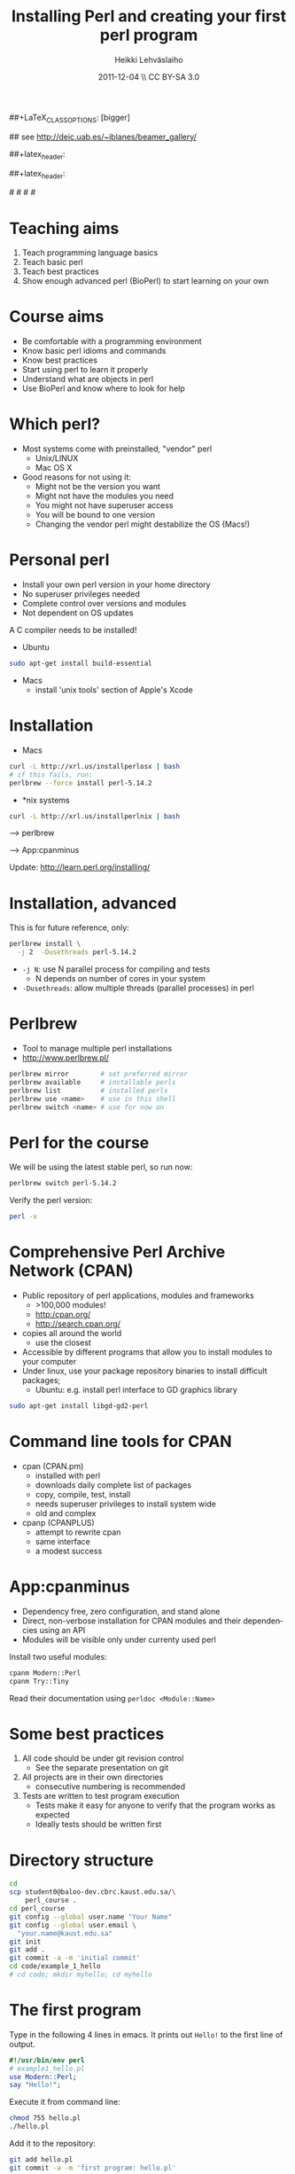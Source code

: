 
#+TITLE: Installing Perl and creating your first perl program
#+AUTHOR: Heikki Lehv\auml{}slaiho
#+EMAIL:     heikki.lehvaslaiho@kaust.edu.sa
#+DATE:      2011-12-04 \\ CC BY-SA 3.0
#+DESCRIPTION:
#+KEYWORDS: UNIX, LINUX , CLI, history, summary, command line  
#+LANGUAGE:  en
#+OPTIONS:   H:3 num:t toc:nil \n:nil @:t ::t |:t ^:t -:t f:t *:t <:t
#+OPTIONS:   TeX:t LaTeX:t skip:nil d:nil todo:t pri:nil tags:not-in-toc
#+INFOJS_OPT: view:nil toc:t ltoc:t mouse:underline buttons:0 path:http://orgmode.org/org-info.js
#+EXPORT_SELECT_TAGS: export
#+EXPORT_EXCLUDE_TAGS: noexport
#+LINK_UP:   
#+LINK_HOME: 
#+XSLT:

#+startup: beamer
#+LaTeX_CLASS: beamer
##+LaTeX_CLASS_OPTIONS: [bigger]

# #+BEAMER_FRAME_LEVEL: 2

#+COLUMNS: %40ITEM %10BEAMER_env(Env) %9BEAMER_envargs(Env Args) %4BEAMER_col(Col) %10BEAMER_extra(Extra)

# TOC slide before every section
#+latex_header: \AtBeginSection[]{\begin{frame}<beamer>\frametitle{Topic}\tableofcontents[currentsection]\end{frame}}

## see http://deic.uab.es/~iblanes/beamer_gallery/

##+latex_header: \mode<beamer>{\usetheme{Madrid}}
#+latex_header: \mode<beamer>{\usetheme{Antibes}}
##+latex_header: \mode<beamer>{\usecolortheme{wolverine}}
#+latex_header: \mode<beamer>{\usecolortheme{beaver}}
#+latex_header: \mode<beamer>{\usefonttheme{structurebold}}

#+latex_header: \logo{\includegraphics[width=1cm,height=1cm,keepaspectratio]{img/logo-kaust}}

# original sugestion
#\definecolor{keywords}{RGB}{255,0,90}
#\definecolor{comments}{RGB}{60,179,113}
#\definecolor{fore}{RGB}{249,242,215}
#\definecolor{back}{RGB}{51,51,51}

\definecolor{keywords}{RGB}{178,0,90}
\definecolor{comments}{RGB}{0,60,0}
\definecolor{fore}{RGB}{21,21,21}
\definecolor{back}{RGB}{211,211,211}

\lstset{
  basicstyle=\small,
  basicstyle=\color{fore},
  keywordstyle=\color{keywords},
  commentstyle=\color{comments},
  backgroundcolor=\color{back}
}

* Teaching aims

1. Teach programming language basics
2. Teach basic perl
3. Teach best practices
4. Show enough advanced perl (BioPerl) to start learning on your own

* Course aims

- Be comfortable with a programming environment
- Know basic perl idioms and commands
- Know best practices
- Start using perl to learn it properly
- Understand what are objects in perl
- Use BioPerl and know where to look for help

* Which perl?

- Most systems come with preinstalled, "vendor" perl
  + Unix/LINUX
  + Mac OS X
- Good reasons for not using it:
  + Might not be the version you want
  + Might not have the modules you need
  + You might not have superuser access
  + You will be bound to one version
  + Changing the vendor perl might destabilize the OS (Macs!)

* Personal perl

- Install your own perl version in your home directory
- No superuser privileges needed
- Complete control over versions and modules
- Not dependent on OS updates

A C compiler needs to be installed!
 
- Ubuntu

#+begin_src sh
sudo apt-get install build-essential
#+end_src

- Macs
  + install 'unix tools' section of Apple's Xcode

* Installation

- Macs

#+begin_src sh
  curl -L http://xrl.us/installperlosx | bash
  # if this fails, run:
  perlbrew --force install perl-5.14.2
#+end_src

- *nix systems

#+begin_src sh
curl -L http://xrl.us/installperlnix | bash
#+end_src

 --> perlbrew

 --> App:cpanminus

Update: http://learn.perl.org/installing/

* Installation, advanced

This is for future reference, only:

#+begin_src sh
perlbrew install \
  -j 2  -Dusethreads perl-5.14.2
#+end_src
- \texttt{-j N}: use N parallel process for compiling and tests
  + N depends on number of cores in your system 
- \texttt{-Dusethreads}: allow multiple threads (parallel processes)
  in perl

* Perlbrew

- Tool to manage multiple perl installations
- http://www.perlbrew.pl/

#+begin_src sh
  perlbrew mirror        # set preferred mirror
  perlbrew available     # installable perls
  perlbrew list          # installed perls 
  perlbrew use <name>    # use in this shell
  perlbrew switch <name> # use for now on
#+end_src

* Perl for the course

We will be using the latest stable perl, so run now:

#+begin_src sh
  perlbrew switch perl-5.14.2
#+end_src

Verify the perl version:
#+begin_src sh
  perl -v
#+end_src

* Comprehensive Perl Archive Network (CPAN)

- Public repository of perl applications, modules and frameworks
  + >100,000 modules!
  + http:/cpan.org/
  + http://search.cpan.org/
- copies all around the world
  + use the closest
- Accessible by different programs that allow you to install modules
  to your computer
- Under linux, use your package repository binaries to install
  difficult packages;
  + Ubuntu: e.g. install perl interface to GD graphics library
#+begin_src sh
sudo apt-get install libgd-gd2-perl
#+end_src

* Command line tools for CPAN

- cpan (CPAN.pm)
  + installed with perl
  + downloads daily complete list of packages
  + copy, compile, test, install
  + needs superuser privileges to install system wide
  + old and complex

- cpanp (CPANPLUS)
  + attempt to rewrite cpan
  + same interface
  + a modest success

* App:cpanminus

- Dependency free, zero configuration, and stand alone
- Direct, non-verbose installation for CPAN modules and their
  dependencies using an API
- Modules will be visible only under currenty used perl

Install two useful modules:

#+begin_src sh
cpanm Modern::Perl
cpanm Try::Tiny
#+end_src

Read their documentation using \texttt{perldoc <Module::Name>}

* Some best practices

1. All code should be under git revision control
  - See the separate presentation on git
2. All projects are in their own directories
  - consecutive numbering is recommended
3. Tests are written to test program execution
  - Tests make it easy for anyone to verify that the program works as
    expected
  - Ideally tests should be written first

* Directory structure

#+begin_src sh
  cd
  scp student0@baloo-dev.cbrc.kaust.edu.sa/\
      perl_course .
  cd perl_course
  git config --global user.name "Your Name"
  git config --global user.email \
    "your.name@kaust.edu.sa"
  git init
  git add .
  git commit -a -m 'initial commit'
  cd code/example_1_hello
  # cd code; mkdir myhello; cd myhello 
#+end_src

* The first program

Type in the following 4 lines in emacs. It prints out \texttt{Hello!}
to the first line of output.

#+begin_src perl
  #!/usr/bin/env perl
  # example1_hello.pl
  use Modern::Perl;
  say "Hello!";
#+end_src

Execute it from command line:

#+begin_src sh
  chmod 755 hello.pl
  ./hello.pl 
#+end_src

Add it to the repository:
#+begin_src sh
  git add hello.pl
  git commit -a -m 'first program: hello.pl'
#+end_src

* Testing

- Perl has a built in testing environment
- Learn more:

#+begin_src sh
  perldoc Test::Tutorial
  perldoc Test::Simple
  perldoc Test::More
#+end_src

* First test

Create the test file:

#+begin_src perl
  # hello.t
  use Test::Simple tests => 1;
  ok( `./hello.pl` eq "Hello!\n", "output" );
#+end_src

Execute it:

#+begin_src sh
  prove hello.t
#+end_src

Add it to the repository:

#+begin_src sh
  git add hello.t
  git commit -a -m 'hello.t: tests for hello.pl'
#+end_src

* Congratulations!

You have:

1. Created your first perl program
2. Stored the files in a management system
3. Written a test to prove the program works as instructed
